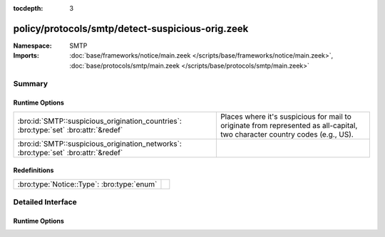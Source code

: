:tocdepth: 3

policy/protocols/smtp/detect-suspicious-orig.zeek
=================================================
.. bro:namespace:: SMTP


:Namespace: SMTP
:Imports: :doc:`base/frameworks/notice/main.zeek </scripts/base/frameworks/notice/main.zeek>`, :doc:`base/protocols/smtp/main.zeek </scripts/base/protocols/smtp/main.zeek>`

Summary
~~~~~~~
Runtime Options
###############
==================================================================================== ===================================================================
:bro:id:`SMTP::suspicious_origination_countries`: :bro:type:`set` :bro:attr:`&redef` Places where it's suspicious for mail to originate from represented
                                                                                     as all-capital, two character country codes (e.g., US).
:bro:id:`SMTP::suspicious_origination_networks`: :bro:type:`set` :bro:attr:`&redef`  
==================================================================================== ===================================================================

Redefinitions
#############
========================================== =
:bro:type:`Notice::Type`: :bro:type:`enum` 
========================================== =


Detailed Interface
~~~~~~~~~~~~~~~~~~
Runtime Options
###############
.. bro:id:: SMTP::suspicious_origination_countries

   :Type: :bro:type:`set` [:bro:type:`string`]
   :Attributes: :bro:attr:`&redef`
   :Default: ``{}``

   Places where it's suspicious for mail to originate from represented
   as all-capital, two character country codes (e.g., US).  It requires
   Bro to be built with GeoIP support.

.. bro:id:: SMTP::suspicious_origination_networks

   :Type: :bro:type:`set` [:bro:type:`subnet`]
   :Attributes: :bro:attr:`&redef`
   :Default: ``{}``



